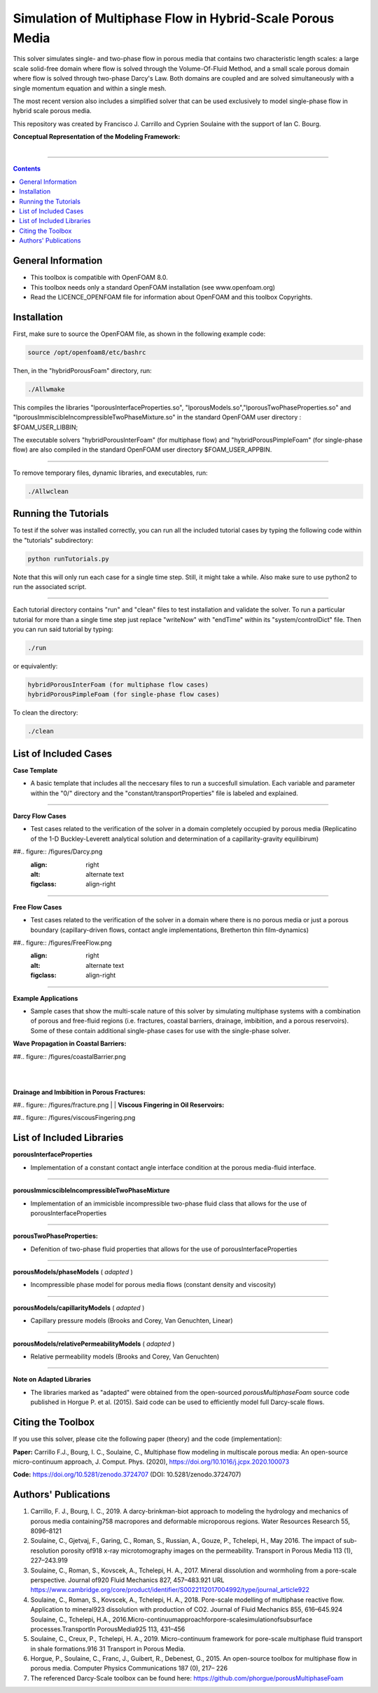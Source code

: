 ================================================================================
Simulation of Multiphase Flow in Hybrid-Scale Porous Media
================================================================================

This solver simulates single- and two-phase flow in porous media that contains two characteristic length scales: a large scale solid-free domain where flow is solved through the Volume-Of-Fluid Method, and a small scale porous domain where flow is solved through two-phase Darcy's Law. Both domains are coupled and are solved simultaneously with a single momentum equation and within a single mesh.

The most recent version also includes a simplified solver that can be used exclusively to model single-phase flow in hybrid scale porous media.

This repository was created by Francisco J. Carrillo and Cyprien Soulaine with the
support of Ian C. Bourg.

**Conceptual Representation of the Modeling Framework:**

.. figure:: /figures/conceptual.png
    :align: right
    :alt: alternate text
    :figclass: align-right


----------------------------------------------------------------------------

.. contents::

################################################################################
General Information
################################################################################

- This toolbox is compatible with OpenFOAM 8.0.

- This toolbox needs only a standard OpenFOAM installation (see www.openfoam.org)

- Read the LICENCE_OPENFOAM file for information about OpenFOAM and this toolbox Copyrights.

################################################################################
Installation
################################################################################

First, make sure to source the OpenFOAM file, as shown in the following example code:

.. code-block:: bash

  source /opt/openfoam8/etc/bashrc

Then, in the "hybridPorousFoam" directory, run: 

.. code-block:: bash

  ./Allwmake

This compiles the libraries "lporousInterfaceProperties.so", "lporousModels.so","lporousTwoPhaseProperties.so" and "lporousImmiscibleIncompressibleTwoPhaseMixture.so" in the standard OpenFOAM user directory : $FOAM_USER_LIBBIN;

The executable solvers "hybridPorousInterFoam" (for multiphase flow) and "hybridPorousPimpleFoam" (for single-phase flow) are also compiled in the standard OpenFOAM user directory $FOAM_USER_APPBIN.

----------------------------------------------------------------------------

To remove temporary files, dynamic libraries, and executables, run:

.. code-block:: bash

  ./Allwclean

################################################################################
Running the Tutorials
################################################################################

To test if the solver was installed correctly, you can run all the included tutorial cases by typing the following code within the "tutorials" subdirectory:

.. code-block:: bash

  python runTutorials.py

Note that this will only run each case for a single time step. Still, it might take a while. Also make sure to use python2 to run the associated script.

----------------------------------------------------------------------------

Each tutorial directory contains "run" and "clean" files to test installation and validate the solver. To run a particular tutorial for more than a single time step just replace "writeNow" with "endTime" within its "system/controlDict" file. Then you can run said tutorial by typing:

.. code-block:: bash

  ./run

or equivalently:

.. code-block:: bash

  hybridPorousInterFoam (for multiphase flow cases)
  hybridPorousPimpleFoam (for single-phase flow cases)

To clean the directory:

.. code-block:: bash

  ./clean

################################################################################
List of Included Cases
################################################################################

**Case Template**

- A basic template that includes all the neccesary files to run a succesfull simulation. Each variable and parameter within the "0/" directory and the "constant/transportProperties" file is labeled and explained.

----------------------------------------------------------------------------

**Darcy Flow Cases**

- Test cases related to the verification of the solver in a domain completely occupied by porous media (Replicatino of the 1-D Buckley-Leverett analytical solution and determination of a capillarity-gravity equilibirum)

##.. figure:: /figures/Darcy.png
    :align: right
    :alt: alternate text
    :figclass: align-right

----------------------------------------------------------------------------

**Free Flow Cases**

- Test cases related to the verification of the solver in a domain where there is no porous media or just a porous boundary (capillary-driven flows, contact angle implementations, Bretherton thin film-dynamics)

##.. figure:: /figures/FreeFlow.png
    :align: right
    :alt: alternate text
    :figclass: align-right

----------------------------------------------------------------------------

**Example Applications**

- Sample cases that show the multi-scale nature of this solver by simulating multiphase systems with a combination of porous and free-fluid regions (i.e. fractures, coastal barriers, drainage, imbibition, and a porous reservoirs). Some of these contain additional single-phase cases for use with the single-phase solver.


**Wave Propagation in Coastal Barriers:**

##.. figure:: /figures/coastalBarrier.png

|
|
**Drainage and Imbibition in Porous Fractures:**

##.. figure:: /figures/fracture.png
|
|
**Viscous Fingering in Oil Reservoirs:**

##.. figure:: /figures/viscousFingering.png


################################################################################
List of Included Libraries
################################################################################

**porousInterfaceProperties**

- Implementation of a constant contact angle interface condition at the porous media-fluid interface.

----------------------------------------------------------------------------

**porousImmicscibleIncompressibleTwoPhaseMixture**

- Implementation of an immicisble incompressible two-phase fluid class that allows for the use of porousInterfaceProperties

----------------------------------------------------------------------------

**porousTwoPhaseProperties:**

- Defenition of two-phase fluid properties that allows for the use of porousInterfaceProperties

----------------------------------------------------------------------------

**porousModels/phaseModels** ( *adapted* )

- Incompressible phase model for porous media flows (constant density and viscosity)

----------------------------------------------------------------------------

**porousModels/capillarityModels** ( *adapted* )

- Capillary pressure models (Brooks and Corey, Van Genuchten, Linear)

----------------------------------------------------------------------------

**porousModels/relativePermeabilityModels** ( *adapted*  )

- Relative permeability models (Brooks and Corey, Van Genuchten)

----------------------------------------------------------------------------

**Note on Adapted Libraries**

- The libraries marked as "adapted" were obtained from the open-sourced *porousMultiphaseFoam* source code published in Horgue P. et al. (2015). Said code can be used to efficiently model full Darcy-scale flows.

################################################################################
Citing the Toolbox
################################################################################

If you use this solver, please cite the following paper (theory) and the code (implementation):

**Paper:**
Carrillo F.J., Bourg, I. C., Soulaine, C., Multiphase flow modeling in multiscale porous media: An open-source micro-continuum approach, J. Comput. Phys. (2020), https://doi.org/10.1016/j.jcpx.2020.100073

**Code:**
https://doi.org/10.5281/zenodo.3724707 (DOI: 10.5281/zenodo.3724707)


################################################################################
Authors' Publications
################################################################################
1. Carrillo, F. J., Bourg, I. C., 2019. A darcy-brinkman-biot approach to modeling the hydrology and mechanics of porous media containing758 macropores and deformable microporous regions. Water Resources Research 55, 8096–8121

2. Soulaine, C., Gjetvaj, F., Garing, C., Roman, S., Russian, A., Gouze, P., Tchelepi, H., May 2016. The impact of sub-resolution porosity of918 x-ray microtomography images on the permeability. Transport in Porous Media 113 (1), 227–243.919

3. Soulaine, C., Roman, S., Kovscek, A., Tchelepi, H. A., 2017. Mineral dissolution and wormholing from a pore-scale perspective. Journal of920 Fluid Mechanics 827, 457–483.921 URL https://www.cambridge.org/core/product/identifier/S0022112017004992/type/journal_article922

4. Soulaine, C., Roman, S., Kovscek, A., Tchelepi, H. A., 2018. Pore-scale modelling of multiphase reactive ﬂow. Application to mineral923 dissolution with production of CO2. Journal of Fluid Mechanics 855, 616–645.924 Soulaine, C., Tchelepi, H.A., 2016.Micro-continuumapproachforpore-scalesimulationofsubsurface processes.TransportIn PorousMedia925 113, 431–456

5. Soulaine, C., Creux, P., Tchelepi, H. A., 2019. Micro-continuum framework for pore-scale multiphase ﬂuid transport in shale formations.916 31 Transport in Porous Media.

6. Horgue, P., Soulaine, C., Franc, J., Guibert, R., Debenest, G., 2015. An open-source toolbox for multiphase ﬂow in porous media. Computer Physics Communications 187 (0), 217– 226

7. The referenced Darcy-Scale toolbox can be found here: https://github.com/phorgue/porousMultiphaseFoam
